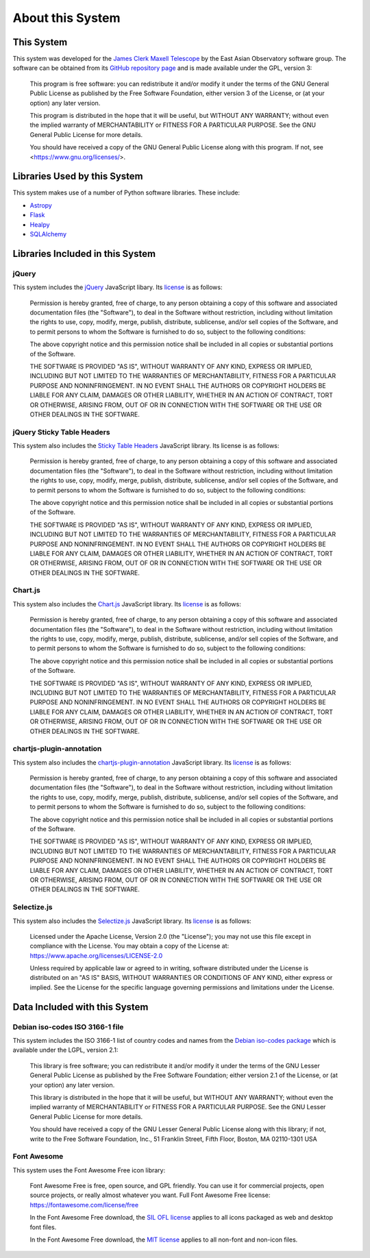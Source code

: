 About this System
=================

This System
-----------

This system was developed for the
`James Clerk Maxell Telescope <https://www.eaobservatory.org/jcmt>`_
by the East Asian Observatory software group.
The software can be obtained from its
`GitHub repository page <https://github.com/eaobservatory/hedwig>`_
and is made available under the GPL, version 3:

    This program is free software: you can redistribute it and/or modify
    it under the terms of the GNU General Public License as published by
    the Free Software Foundation, either version 3 of the License, or
    (at your option) any later version.

    This program is distributed in the hope that it will be useful,
    but WITHOUT ANY WARRANTY; without even the implied warranty of
    MERCHANTABILITY or FITNESS FOR A PARTICULAR PURPOSE.  See the
    GNU General Public License for more details.

    You should have received a copy of the GNU General Public License
    along with this program.  If not, see <https://www.gnu.org/licenses/>.

Libraries Used by this System
-----------------------------

This system makes use of a number of Python software libraries.
These include:

* `Astropy <https://www.astropy.org/>`_
* `Flask <https://flask.palletsprojects.com//>`_
* `Healpy <https://pypi.python.org/pypi/healpy>`_
* `SQLAlchemy <https://www.sqlalchemy.org/>`_

Libraries Included in this System
---------------------------------

jQuery
~~~~~~

This system includes the `jQuery <https://jquery.com/>`_ JavaScript
libary.  Its `license <https://jquery.org/license/>`__ is as follows:

    Permission is hereby granted, free of charge, to any person obtaining
    a copy of this software and associated documentation files (the
    "Software"), to deal in the Software without restriction, including
    without limitation the rights to use, copy, modify, merge, publish,
    distribute, sublicense, and/or sell copies of the Software, and to
    permit persons to whom the Software is furnished to do so, subject to
    the following conditions:

    The above copyright notice and this permission notice shall be
    included in all copies or substantial portions of the Software.

    THE SOFTWARE IS PROVIDED "AS IS", WITHOUT WARRANTY OF ANY KIND,
    EXPRESS OR IMPLIED, INCLUDING BUT NOT LIMITED TO THE WARRANTIES OF
    MERCHANTABILITY, FITNESS FOR A PARTICULAR PURPOSE AND
    NONINFRINGEMENT. IN NO EVENT SHALL THE AUTHORS OR COPYRIGHT HOLDERS BE
    LIABLE FOR ANY CLAIM, DAMAGES OR OTHER LIABILITY, WHETHER IN AN ACTION
    OF CONTRACT, TORT OR OTHERWISE, ARISING FROM, OUT OF OR IN CONNECTION
    WITH THE SOFTWARE OR THE USE OR OTHER DEALINGS IN THE SOFTWARE.

jQuery Sticky Table Headers
~~~~~~~~~~~~~~~~~~~~~~~~~~~

This system also includes the
`Sticky Table Headers <https://github.com/jmosbech/StickyTableHeaders>`_
JavaScript library.
Its license is as follows:

    Permission is hereby granted, free of charge, to any person obtaining
    a copy of this software and associated documentation files (the
    "Software"), to deal in the Software without restriction, including
    without limitation the rights to use, copy, modify, merge, publish,
    distribute, sublicense, and/or sell copies of the Software, and to
    permit persons to whom the Software is furnished to do so, subject to
    the following conditions:

    The above copyright notice and this permission notice shall be
    included in all copies or substantial portions of the Software.

    THE SOFTWARE IS PROVIDED "AS IS", WITHOUT WARRANTY OF ANY KIND,
    EXPRESS OR IMPLIED, INCLUDING BUT NOT LIMITED TO THE WARRANTIES OF
    MERCHANTABILITY, FITNESS FOR A PARTICULAR PURPOSE AND
    NONINFRINGEMENT. IN NO EVENT SHALL THE AUTHORS OR COPYRIGHT HOLDERS BE
    LIABLE FOR ANY CLAIM, DAMAGES OR OTHER LIABILITY, WHETHER IN AN ACTION
    OF CONTRACT, TORT OR OTHERWISE, ARISING FROM, OUT OF OR IN CONNECTION
    WITH THE SOFTWARE OR THE USE OR OTHER DEALINGS IN THE SOFTWARE.

Chart.js
~~~~~~~~

This system also includes the
`Chart.js <https://www.chartjs.org/>`_
JavaScript library.  Its
`license <https://www.chartjs.org/docs/latest/notes/license.html>`__
is as follows:

    Permission is hereby granted, free of charge, to any person obtaining
    a copy of this software and associated documentation files (the
    "Software"), to deal in the Software without restriction, including
    without limitation the rights to use, copy, modify, merge, publish,
    distribute, sublicense, and/or sell copies of the Software, and to
    permit persons to whom the Software is furnished to do so, subject
    to the following conditions:

    The above copyright notice and this permission notice shall be
    included in all copies or substantial portions of the Software.

    THE SOFTWARE IS PROVIDED "AS IS", WITHOUT WARRANTY OF ANY
    KIND, EXPRESS OR IMPLIED, INCLUDING BUT NOT LIMITED TO THE
    WARRANTIES OF MERCHANTABILITY, FITNESS FOR A PARTICULAR PURPOSE AND
    NONINFRINGEMENT. IN NO EVENT SHALL THE AUTHORS OR COPYRIGHT HOLDERS
    BE LIABLE FOR ANY CLAIM, DAMAGES OR OTHER LIABILITY, WHETHER IN
    AN ACTION OF CONTRACT, TORT OR OTHERWISE, ARISING FROM, OUT OF OR
    IN CONNECTION WITH THE SOFTWARE OR THE USE OR OTHER DEALINGS IN
    THE SOFTWARE.

chartjs-plugin-annotation
~~~~~~~~~~~~~~~~~~~~~~~~~~

This system also includes the
`chartjs-plugin-annotation <https://www.chartjs.org/chartjs-plugin-annotation/latest/>`_
JavaScript library.  Its
`license <https://github.com/chartjs/chartjs-plugin-annotation/blob/master/LICENSE.md>`__
is as follows:

    Permission is hereby granted, free of charge, to any person obtaining
    a copy of this software and associated documentation files (the
    "Software"), to deal in the Software without restriction, including
    without limitation the rights to use, copy, modify, merge, publish,
    distribute, sublicense, and/or sell copies of the Software, and to
    permit persons to whom the Software is furnished to do so, subject
    to the following conditions:

    The above copyright notice and this permission notice shall be
    included in all copies or substantial portions of the Software.

    THE SOFTWARE IS PROVIDED "AS IS", WITHOUT WARRANTY OF ANY
    KIND, EXPRESS OR IMPLIED, INCLUDING BUT NOT LIMITED TO THE
    WARRANTIES OF MERCHANTABILITY, FITNESS FOR A PARTICULAR PURPOSE AND
    NONINFRINGEMENT. IN NO EVENT SHALL THE AUTHORS OR COPYRIGHT HOLDERS
    BE LIABLE FOR ANY CLAIM, DAMAGES OR OTHER LIABILITY, WHETHER IN
    AN ACTION OF CONTRACT, TORT OR OTHERWISE, ARISING FROM, OUT OF OR
    IN CONNECTION WITH THE SOFTWARE OR THE USE OR OTHER DEALINGS IN
    THE SOFTWARE.

Selectize.js
~~~~~~~~~~~~

This system also includes the
`Selectize.js <https://selectize.dev>`_
JavaScript library.  Its
`license <https://github.com/selectize/selectize.js/blob/master/LICENSE>`__
is as follows:

    Licensed under the Apache License, Version 2.0 (the
    "License"); you may not use this file except in compliance
    with the License. You may obtain a copy of the License at:
    https://www.apache.org/licenses/LICENSE-2.0

    Unless required by applicable law or agreed to in writing, software
    distributed under the License is distributed on an "AS IS" BASIS,
    WITHOUT WARRANTIES OR CONDITIONS OF ANY KIND, either express
    or implied. See the License for the specific language governing
    permissions and limitations under the License.

Data Included with this System
------------------------------

Debian iso-codes ISO 3166-1 file
~~~~~~~~~~~~~~~~~~~~~~~~~~~~~~~~

This system includes the ISO 3166-1 list of country codes and names from the
`Debian iso-codes package <https://salsa.debian.org/iso-codes-team/iso-codes/>`_
which is available under the LGPL, version 2.1:

    This library is free software; you can redistribute it and/or
    modify it under the terms of the GNU Lesser General Public
    License as published by the Free Software Foundation; either
    version 2.1 of the License, or (at your option) any later version.

    This library is distributed in the hope that it will be useful,
    but WITHOUT ANY WARRANTY; without even the implied warranty of
    MERCHANTABILITY or FITNESS FOR A PARTICULAR PURPOSE.  See the GNU
    Lesser General Public License for more details.

    You should have received a copy of the GNU Lesser General Public
    License along with this library; if not, write to the Free Software
    Foundation, Inc., 51 Franklin Street, Fifth Floor, Boston, MA 02110-1301 USA

Font Awesome
~~~~~~~~~~~~

This system uses the Font Awesome Free icon library:

    Font Awesome Free is free, open source, and GPL friendly. You can use it for
    commercial projects, open source projects, or really almost whatever you want.
    Full Font Awesome Free license: https://fontawesome.com/license/free

    In the Font Awesome Free download,
    the `SIL OFL license <https://scripts.sil.org/OFL>`_
    applies to all icons packaged as web and desktop font files.

    In the Font Awesome Free download,
    the `MIT license <https://opensource.org/licenses/MIT>`_
    applies to all non-font and non-icon files.
